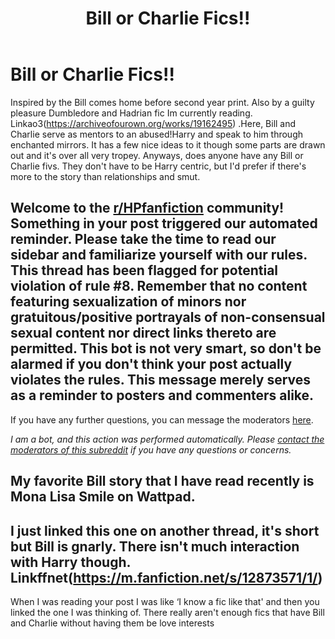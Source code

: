 #+TITLE: Bill or Charlie Fics!!

* Bill or Charlie Fics!!
:PROPERTIES:
:Author: TinyLittleCats
:Score: 7
:DateUnix: 1603932650.0
:DateShort: 2020-Oct-29
:FlairText: Request
:END:
Inspired by the Bill comes home before second year print. Also by a guilty pleasure Dumbledore and Hadrian fic Im currently reading. Linkao3([[https://archiveofourown.org/works/19162495]]) .Here, Bill and Charlie serve as mentors to an abused!Harry and speak to him through enchanted mirrors. It has a few nice ideas to it though some parts are drawn out and it's over all very tropey. Anyways, does anyone have any Bill or Charlie fivs. They don't have to be Harry centric, but I'd prefer if there's more to the story than relationships and smut.


** Welcome to the [[/r/HPfanfiction][r/HPfanfiction]] community! Something in your post triggered our automated reminder. Please take the time to read our sidebar and familiarize yourself with our rules. This thread has been flagged for potential violation of rule #8. Remember that no content featuring sexualization of minors nor gratuitous/positive portrayals of non-consensual sexual content nor direct links thereto are permitted. This bot is not very smart, so don't be alarmed if you don't think your post actually violates the rules. This message merely serves as a reminder to posters and commenters alike.

If you have any further questions, you can message the moderators [[https://www.reddit.com/message/compose?to=%2Fr%2FHPfanfiction][here]].

/I am a bot, and this action was performed automatically. Please [[/message/compose/?to=/r/HPfanfiction][contact the moderators of this subreddit]] if you have any questions or concerns./
:PROPERTIES:
:Author: AutoModerator
:Score: 1
:DateUnix: 1603932650.0
:DateShort: 2020-Oct-29
:END:


** My favorite Bill story that I have read recently is Mona Lisa Smile on Wattpad.
:PROPERTIES:
:Author: Indefinite-Reality
:Score: 2
:DateUnix: 1603938350.0
:DateShort: 2020-Oct-29
:END:


** I just linked this one on another thread, it's short but Bill is gnarly. There isn't much interaction with Harry though. Linkffnet([[https://m.fanfiction.net/s/12873571/1/]])

When I was reading your post I was like ‘I know a fic like that' and then you linked the one I was thinking of. There really aren't enough fics that have Bill and Charlie without having them be love interests
:PROPERTIES:
:Author: karigan_g
:Score: 1
:DateUnix: 1603951108.0
:DateShort: 2020-Oct-29
:END:
